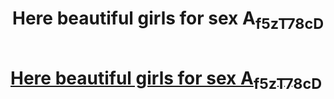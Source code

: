 #+TITLE: Here beautiful girls for sex A_f5zT7_8c_D

* [[http://childrenofstreet.com/4a_NyF5_Z3_f9_][Here beautiful girls for sex A_f5zT7_8c_D]]
:PROPERTIES:
:Author: Tp2_3_kLi7Q
:Score: 1
:DateUnix: 1455369232.0
:DateShort: 2016-Feb-13
:END:
